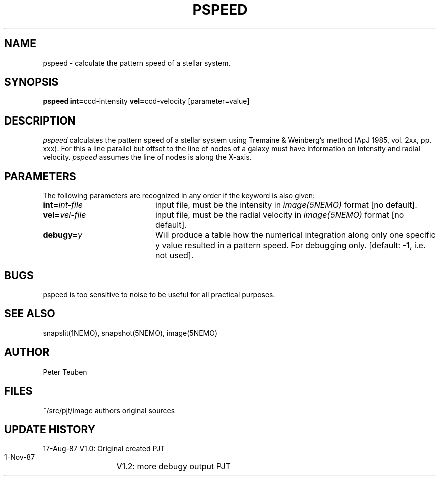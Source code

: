 .TH PSPEED 1NEMO "2 June 1988"
.SH NAME
pspeed \- calculate the pattern speed of a stellar system.
.SH SYNOPSIS
.PP
\fBpspeed int=\fPccd-intensity \fBvel=\fPccd-velocity [parameter=value]
.SH DESCRIPTION
\fIpspeed\fP calculates the pattern speed of a stellar system using
Tremaine & Weinberg's method (ApJ 1985, vol. 2xx, pp. xxx). For this
a line parallel but offset to the line of nodes
of a galaxy must have information on intensity and radial velocity.
\fIpspeed\fP assumes the line of nodes is along the X-axis.
.SH PARAMETERS
The following parameters are recognized in any order if the keyword is also
given:
.TP 20
\fBint=\fIint-file\fP
input file, must be the intensity in \fIimage(5NEMO)\fP format [no default].
.TP
\fBvel=\fIvel-file\fP
input file, must be the radial velocity in
\fIimage(5NEMO)\fP format [no default].
.TP
\fBdebugy=\fIy\fP
Will produce a table how the numerical integration along only one specific
y value resulted in a pattern speed. For debugging only.
[default: \fB-1\fP, i.e. not used].
.SH BUGS
pspeed is too sensitive to noise to be useful for all practical purposes.
.SH "SEE ALSO"
snapslit(1NEMO), snapshot(5NEMO), image(5NEMO)
.SH AUTHOR
Peter Teuben
.SH FILES
.nf
.ta +2.5i
~/src/pjt/image  	authors original sources
.fi
.SH "UPDATE HISTORY"
.nf
.ta +2.0i +4.0i
17-Aug-87	V1.0: Original created	PJT
 1-Nov-87	V1.2: more debugy output PJT
.fi

